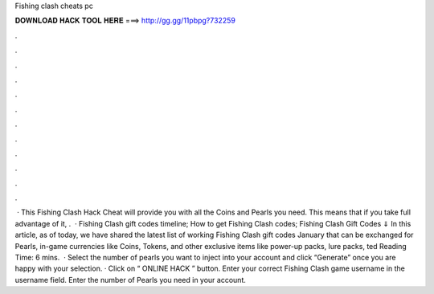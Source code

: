 Fishing clash cheats pc

𝐃𝐎𝐖𝐍𝐋𝐎𝐀𝐃 𝐇𝐀𝐂𝐊 𝐓𝐎𝐎𝐋 𝐇𝐄𝐑𝐄 ===> http://gg.gg/11pbpg?732259

.

.

.

.

.

.

.

.

.

.

.

.

 · This Fishing Clash Hack Cheat will provide you with all the Coins and Pearls you need. This means that if you take full advantage of it, .  · Fishing Clash gift codes timeline; How to get Fishing Clash codes; Fishing Clash Gift Codes ⇓ In this article, as of today, we have shared the latest list of working Fishing Clash gift codes January that can be exchanged for Pearls, in-game currencies like Coins, Tokens, and other exclusive items like power-up packs, lure packs, ted Reading Time: 6 mins.  · Select the number of pearls you want to inject into your account and click “Generate” once you are happy with your selection. · Click on “ ONLINE HACK ” button. Enter your correct Fishing Clash game username in the username field. Enter the number of Pearls you need in your account.